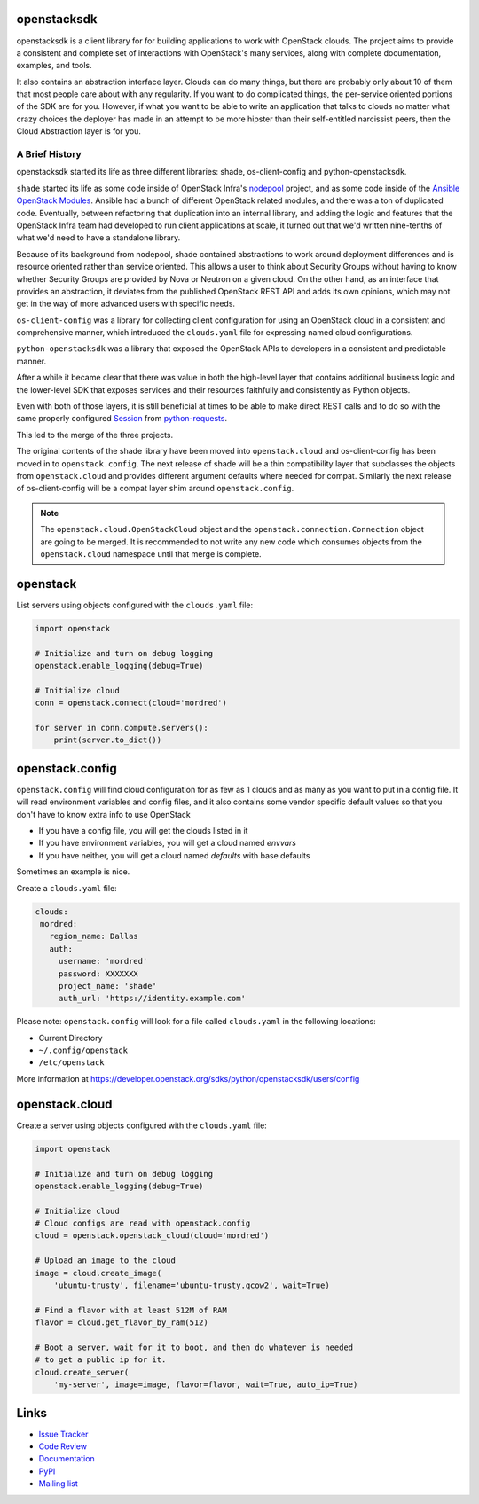 openstacksdk
============

openstacksdk is a client library for for building applications to work
with OpenStack clouds. The project aims to provide a consistent and
complete set of interactions with OpenStack's many services, along with
complete documentation, examples, and tools.

It also contains an abstraction interface layer. Clouds can do many things, but
there are probably only about 10 of them that most people care about with any
regularity. If you want to do complicated things, the per-service oriented
portions of the SDK are for you. However, if what you want to be able to
write an application that talks to clouds no matter what crazy choices the
deployer has made in an attempt to be more hipster than their self-entitled
narcissist peers, then the Cloud Abstraction layer is for you.

A Brief History
---------------

.. TODO(shade) This history section should move to the docs. We can put a
   link to the published URL here in the README, but it's too long.

openstacksdk started its life as three different libraries: shade,
os-client-config and python-openstacksdk.

``shade`` started its life as some code inside of OpenStack Infra's `nodepool`_
project, and as some code inside of the `Ansible OpenStack Modules`_.
Ansible had a bunch of different OpenStack related modules, and there was a
ton of duplicated code. Eventually, between refactoring that duplication into
an internal library, and adding the logic and features that the OpenStack Infra
team had developed to run client applications at scale, it turned out that we'd
written nine-tenths of what we'd need to have a standalone library.

Because of its background from nodepool, shade contained abstractions to
work around deployment differences and is resource oriented rather than service
oriented. This allows a user to think about Security Groups without having to
know whether Security Groups are provided by Nova or Neutron on a given cloud.
On the other hand, as an interface that provides an abstraction, it deviates
from the published OpenStack REST API and adds its own opinions, which may not
get in the way of more advanced users with specific needs.

``os-client-config`` was a library for collecting client configuration for
using an OpenStack cloud in a consistent and comprehensive manner, which
introduced the ``clouds.yaml`` file for expressing named cloud configurations.

``python-openstacksdk`` was a library that exposed the OpenStack APIs to
developers in a consistent and predictable manner.

After a while it became clear that there was value in both the high-level
layer that contains additional business logic and the lower-level SDK that
exposes services and their resources faithfully and consistently as Python
objects.

Even with both of those layers, it is still beneficial at times to be able to
make direct REST calls and to do so with the same properly configured
`Session`_ from `python-requests`_.

This led to the merge of the three projects.

The original contents of the shade library have been moved into
``openstack.cloud`` and os-client-config has been moved in to
``openstack.config``. The next release of shade will be a thin compatibility
layer that subclasses the objects from ``openstack.cloud`` and provides
different argument defaults where needed for compat.
Similarly the next release of os-client-config will be a compat
layer shim around ``openstack.config``.

.. note::

  The ``openstack.cloud.OpenStackCloud`` object and the
  ``openstack.connection.Connection`` object are going to be merged. It is
  recommended to not write any new code which consumes objects from the
  ``openstack.cloud`` namespace until that merge is complete.

.. _nodepool: https://docs.openstack.org/infra/nodepool/
.. _Ansible OpenStack Modules: http://docs.ansible.com/ansible/latest/list_of_cloud_modules.html#openstack
.. _Session: http://docs.python-requests.org/en/master/user/advanced/#session-objects
.. _python-requests: http://docs.python-requests.org/en/master/

openstack
=========

List servers using objects configured with the ``clouds.yaml`` file:

.. code-block:: python

    import openstack

    # Initialize and turn on debug logging
    openstack.enable_logging(debug=True)

    # Initialize cloud
    conn = openstack.connect(cloud='mordred')

    for server in conn.compute.servers():
        print(server.to_dict())

openstack.config
================

``openstack.config`` will find cloud configuration for as few as 1 clouds and
as many as you want to put in a config file. It will read environment variables
and config files, and it also contains some vendor specific default values so
that you don't have to know extra info to use OpenStack

* If you have a config file, you will get the clouds listed in it
* If you have environment variables, you will get a cloud named `envvars`
* If you have neither, you will get a cloud named `defaults` with base defaults

Sometimes an example is nice.

Create a ``clouds.yaml`` file:

.. code-block:: yaml

     clouds:
      mordred:
        region_name: Dallas
        auth:
          username: 'mordred'
          password: XXXXXXX
          project_name: 'shade'
          auth_url: 'https://identity.example.com'

Please note: ``openstack.config`` will look for a file called ``clouds.yaml``
in the following locations:

* Current Directory
* ``~/.config/openstack``
* ``/etc/openstack``

More information at https://developer.openstack.org/sdks/python/openstacksdk/users/config

openstack.cloud
===============

Create a server using objects configured with the ``clouds.yaml`` file:

.. code-block:: python

    import openstack

    # Initialize and turn on debug logging
    openstack.enable_logging(debug=True)

    # Initialize cloud
    # Cloud configs are read with openstack.config
    cloud = openstack.openstack_cloud(cloud='mordred')

    # Upload an image to the cloud
    image = cloud.create_image(
        'ubuntu-trusty', filename='ubuntu-trusty.qcow2', wait=True)

    # Find a flavor with at least 512M of RAM
    flavor = cloud.get_flavor_by_ram(512)

    # Boot a server, wait for it to boot, and then do whatever is needed
    # to get a public ip for it.
    cloud.create_server(
        'my-server', image=image, flavor=flavor, wait=True, auto_ip=True)

Links
=====

* `Issue Tracker <https://storyboard.openstack.org/#!/project/760>`_
* `Code Review <https://review.openstack.org/#/q/status:open+project:openstack/python-openstacksdk,n,z>`_
* `Documentation <https://developer.openstack.org/sdks/python/openstacksdk/>`_
* `PyPI <https://pypi.python.org/pypi/python-openstacksdk/>`_
* `Mailing list <http://lists.openstack.org/cgi-bin/mailman/listinfo/openstack-dev>`_
